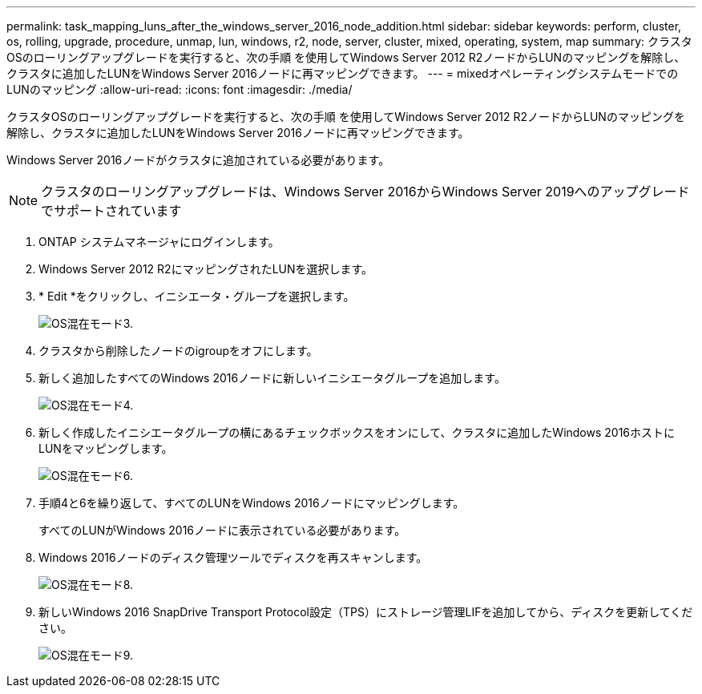 ---
permalink: task_mapping_luns_after_the_windows_server_2016_node_addition.html 
sidebar: sidebar 
keywords: perform, cluster, os, rolling, upgrade, procedure, unmap, lun, windows, r2, node, server, cluster, mixed, operating, system, map 
summary: クラスタOSのローリングアップグレードを実行すると、次の手順 を使用してWindows Server 2012 R2ノードからLUNのマッピングを解除し、クラスタに追加したLUNをWindows Server 2016ノードに再マッピングできます。 
---
= mixedオペレーティングシステムモードでのLUNのマッピング
:allow-uri-read: 
:icons: font
:imagesdir: ./media/


[role="lead"]
クラスタOSのローリングアップグレードを実行すると、次の手順 を使用してWindows Server 2012 R2ノードからLUNのマッピングを解除し、クラスタに追加したLUNをWindows Server 2016ノードに再マッピングできます。

Windows Server 2016ノードがクラスタに追加されている必要があります。


NOTE: クラスタのローリングアップグレードは、Windows Server 2016からWindows Server 2019へのアップグレードでサポートされています

. ONTAP システムマネージャにログインします。
. Windows Server 2012 R2にマッピングされたLUNを選択します。
. * Edit *をクリックし、イニシエータ・グループを選択します。
+
image::mixed_os_mode_3.gif[OS混在モード3.]

. クラスタから削除したノードのigroupをオフにします。
. 新しく追加したすべてのWindows 2016ノードに新しいイニシエータグループを追加します。
+
image::mixed_os_mode_4.gif[OS混在モード4.]

. 新しく作成したイニシエータグループの横にあるチェックボックスをオンにして、クラスタに追加したWindows 2016ホストにLUNをマッピングします。
+
image::mixed_os_mode_6.gif[OS混在モード6.]

. 手順4と6を繰り返して、すべてのLUNをWindows 2016ノードにマッピングします。
+
すべてのLUNがWindows 2016ノードに表示されている必要があります。

. Windows 2016ノードのディスク管理ツールでディスクを再スキャンします。
+
image::mixed_os_mode_8.gif[OS混在モード8.]

. 新しいWindows 2016 SnapDrive Transport Protocol設定（TPS）にストレージ管理LIFを追加してから、ディスクを更新してください。
+
image::mixed_os_mode_9.gif[OS混在モード9.]


